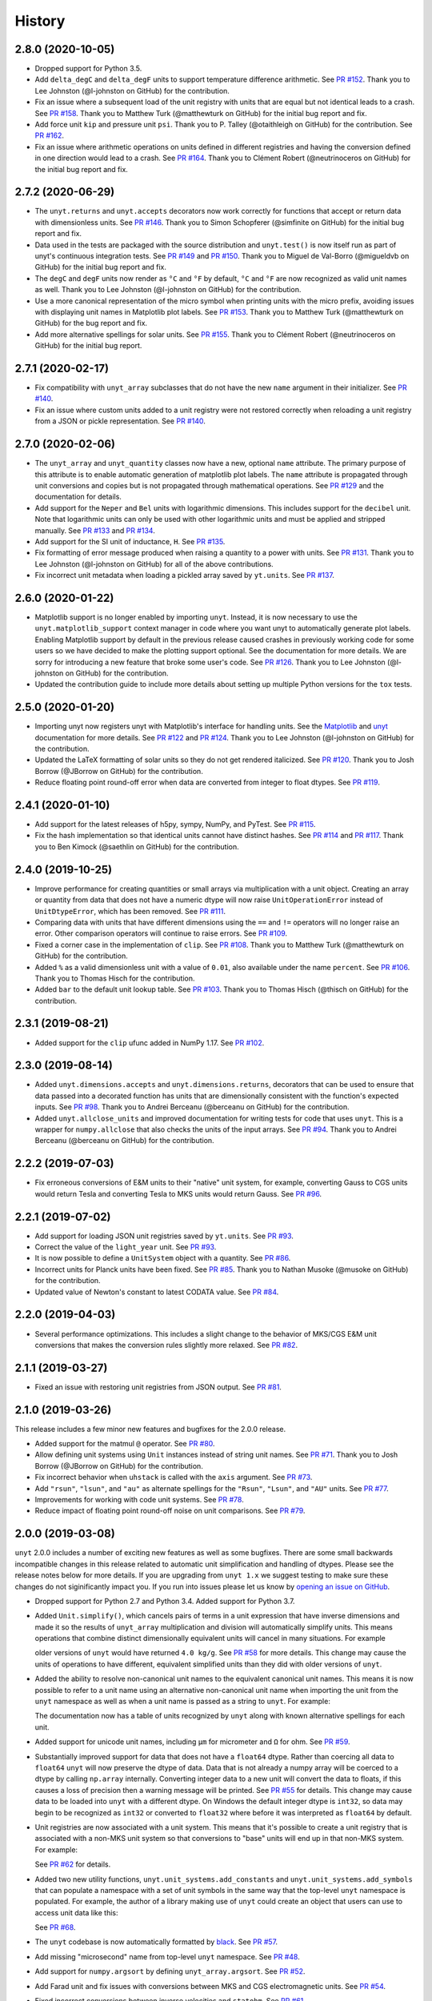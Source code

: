 =======
History
=======

2.8.0 (2020-10-05)
------------------

* Dropped support for Python 3.5.
* Add ``delta_degC`` and ``delta_degF`` units to support temperature difference
  arithmetic. See `PR #152
  <https://github.com/yt-project/unyt/pull/152>`_. Thank you to Lee Johnston
  (@l-johnston on GitHub) for the contribution.
* Fix an issue where a subsequent load of the unit registry with units that are
  equal but not identical leads to a crash. See `PR #158
  <https://github.com/yt-project/unyt/pull/158>`_. Thank you to Matthew Turk
  (@matthewturk on GitHub) for the initial bug report and fix.
* Add force unit ``kip`` and pressure unit ``psi``. Thank you to P. Talley
  (@otaithleigh on GitHub) for the contribution. See `PR #162
  <https://github.com/yt-project/unyt/pull/162>`_.
* Fix an issue where arithmetic operations on units defined in different
  registries and having the conversion defined in one direction would lead to a
  crash.  See `PR #164 <https://github.com/yt-project/unyt/pull/164>`_. Thank
  you to Clément Robert (@neutrinoceros on GitHub) for the initial bug report
  and fix.


2.7.2 (2020-06-29)
------------------

* The ``unyt.returns`` and ``unyt.accepts`` decorators now work correctly for
  functions that accept or return data with dimensionless units. See `PR #146
  <https://github.com/yt-project/unyt/pull/146>`_. Thank you to Simon Schopferer
  (@simfinite on GitHub) for the initial bug report and fix.
* Data used in the tests are packaged with the source distribution and
  ``unyt.test()`` is now itself run as part of unyt's continuous integration
  tests. See `PR #149 <https://github.com/yt-project/unyt/pull/149>`_ and `PR
  #150 <https://github.com/yt-project/unyt/pull/150>`_. Thank you to Miguel de
  Val-Borro (@migueldvb on GitHub) for the initial bug report and fix.
* The ``degC`` and ``degF`` units now render as ``°C`` and ``°F`` by default,
  ``°C`` and ``°F`` are now recognized as valid unit names as well. Thank you to
  Lee Johnston (@l-johnston on GitHub) for the contribution.
* Use a more canonical representation of the micro symbol when printing units
  with the micro prefix, avoiding issues with displaying unit names in
  Matplotlib plot labels. See `PR #153
  <https://github.com/yt-project/unyt/pull/153>`_. Thank you to Matthew Turk
  (@matthewturk on GitHub) for the bug report and fix.
* Add more alternative spellings for solar units. See `PR #155
  <https://github.com/yt-project/unyt/pull/155>`_. Thank you to Clément Robert
  (@neutrinoceros on GitHub) for the initial bug report.


2.7.1 (2020-02-17)
------------------

* Fix compatibility with ``unyt_array`` subclasses that do not have the new
  ``name`` argument in their initializer. See `PR #140
  <https://github.com/yt-project/unyt/pull/140>`_.
* Fix an issue where custom units added to a unit registry were not restored
  correctly when reloading a unit registry from a JSON or pickle
  representation. See `PR #140 <https://github.com/yt-project/unyt/pull/140>`_.

2.7.0 (2020-02-06)
------------------

* The ``unyt_array`` and ``unyt_quantity`` classes now have a new, optional
  ``name`` attribute. The primary purpose of this attribute is to enable
  automatic generation of matplotlib plot labels. The ``name`` attribute is
  propagated through unit conversions and copies but is not propagated through
  mathematical operations. See `PR #129
  <https://github.com/yt-project/unyt/pull/129>`_ and the documentation for
  details.
* Add support for the ``Neper`` and ``Bel`` units with logarithmic
  dimensions. This includes support for the ``decibel`` unit. Note that
  logarithmic units can only be used with other logarithmic units and must be
  applied and stripped manually. See `PR #133
  <https://github.com/yt-project/unyt/pull/133>`_ and `PR #134
  <https://github.com/yt-project/unyt/pull/134>`_.
* Add support for the SI unit of inductance, ``H``. See `PR #135
  <https://github.com/yt-project/unyt/pull/135>`_.
* Fix formatting of error message produced when raising a quantity to a power
  with units. See `PR #131
  <https://github.com/yt-project/unyt/pull/131>`_. Thank you to Lee Johnston
  (@l-johnston on GitHub) for all of the above contributions.
* Fix incorrect unit metadata when loading a pickled array saved by
  ``yt.units``. See `PR #137 <https://github.com/yt-project/unyt/pull/137>`_.


2.6.0 (2020-01-22)
------------------

* Matplotlib support is no longer enabled by importing ``unyt``. Instead, it is
  now necessary to use the ``unyt.matplotlib_support`` context manager in code
  where you want unyt to automatically generate plot labels. Enabling Matplotlib
  support by default in the previous release caused crashes in previously
  working code for some users so we have decided to make the plotting support
  optional. See the documentation for more details. We are sorry for introducing
  a new feature that broke some user's code. See `PR #126
  <https://github.com/yt-project/unyt/pull/126>`_. Thank you to Lee Johnston
  (@l-johnston on GitHub) for the contribution.
* Updated the contribution guide to include more details about setting up
  multiple Python versions for the ``tox`` tests.

2.5.0 (2020-01-20)
------------------

* Importing unyt now registers unyt with Matplotlib's interface for handling
  units. See the `Matplotlib
  <https://matplotlib.org/gallery/units/units_scatter.html>`_ and `unyt
  <https://unyt.readthedocs.io/en/latest/usage.html#plotting-with-matplotlib>`_
  documentation for more details. See `PR #122
  <https://github.com/yt-project/unyt/pull/122>`_ and `PR #124
  <https://github.com/yt-project/unyt/pull/124>`_. Thank you to Lee Johnston
  (@l-johnston on GitHub) for the contribution.
* Updated the LaTeX formatting of solar units so they do not get rendered
  italicized. See `PR #120
  <https://github.com/yt-project/unyt/pull/120>`_. Thank you to Josh Borrow
  (@JBorrow on GitHub) for the contribution.
* Reduce floating point round-off error when data are converted from integer to
  float dtypes. See `PR #119 <https://github.com/yt-project/unyt/pull/119>`_.

2.4.1 (2020-01-10)
------------------

* Add support for the latest releases of h5py, sympy, NumPy, and PyTest. See `PR
  #115 <https://github.com/yt-project/unyt/pull/115>`_.
* Fix the hash implementation so that identical units cannot have distinct
  hashes. See `PR #114 <https://github.com/yt-project/unyt/pull/114>`_ and `PR
  #117 <https://github.com/yt-project/unyt/pull/114>`_. Thank you to Ben Kimock
  (@saethlin on GitHub) for the contribution.

2.4.0 (2019-10-25)
------------------

* Improve performance for creating quantities or small arrays via multiplication
  with a unit object. Creating an array or quantity from data that does not have
  a numeric dtype will now raise ``UnitOperationError`` instead of
  ``UnitDtypeError``, which has been removed. See `PR #111
  <https://github.com/yt-project/unyt/pull/111>`_.
* Comparing data with units that have different dimensions using the ``==`` and
  ``!=`` operators will no longer raise an error. Other comparison operators
  will continue to raise errors. See `PR #109
  <https://github.com/yt-project/unyt/pull/109>`_.
* Fixed a corner case in the implementation of ``clip``. See `PR #108
  <https://github.com/yt-project/unyt/pull/108>`_. Thank you to Matthew Turk
  (@matthewturk on GitHub) for the contribution.
* Added ``%`` as a valid dimensionless unit with a value of ``0.01``, also
  available under the name ``percent``. See `PR #106
  <https://github.com/yt-project/unyt/pull/106>`_. Thank you to Thomas Hisch for
  the contribution.
* Added ``bar`` to the default unit lookup table. See `PR #103
  <https://github.com/yt-project/unyt/pull/103>`_. Thank you to Thomas Hisch
  (@thisch on GitHub) for the contribution.

2.3.1 (2019-08-21)
------------------

* Added support for the ``clip`` ufunc added in NumPy 1.17. See `PR #102
  <https://github.com/yt-project/unyt/pull/102>`_.

2.3.0 (2019-08-14)
------------------

* Added ``unyt.dimensions.accepts`` and ``unyt.dimensions.returns``, decorators
  that can be used to ensure that data passed into a decorated function has
  units that are dimensionally consistent with the function's expected
  inputs. See `PR #98 <https://github.com/yt-project/unyt/pull/94>`_. Thank you
  to Andrei Berceanu (@berceanu on GitHub) for the contribution.
* Added ``unyt.allclose_units`` and improved documentation for writing tests for
  code that uses ``unyt``. This is a wrapper for ``numpy.allclose`` that also
  checks the units of the input arrays. See `PR #94
  <https://github.com/yt-project/unyt/pull/94>`_. Thank you to Andrei Berceanu
  (@berceanu on GitHub) for the contribution.

2.2.2 (2019-07-03)
------------------

* Fix erroneous conversions of E&M units to their "native" unit system,
  for example, converting Gauss to CGS units would return Tesla and converting
  Tesla to MKS units would return Gauss. See `PR #96
  <https://github.com/yt-project/unyt/pull/96>`_.

2.2.1 (2019-07-02)
------------------

* Add support for loading JSON unit registries saved by ``yt.units``.
  See `PR #93 <https://github.com/yt-project/unyt/pull/93>`_.
* Correct the value of the ``light_year`` unit.
  See `PR #93 <https://github.com/yt-project/unyt/pull/93>`_.
* It is now possible to define a ``UnitSystem`` object with a quantity.
  See `PR #86 <https://github.com/yt-project/unyt/pull/86>`_.
* Incorrect units for Planck units have been fixed.
  See `PR #85 <https://github.com/yt-project/unyt/pull/85>`_. Thank you to
  Nathan Musoke (@musoke on GitHub) for the contribution.
* Updated value of Newton's constant to latest CODATA value.
  See `PR #84 <https://github.com/yt-project/unyt/pull/84>`_.

2.2.0 (2019-04-03)
------------------

* Several performance optimizations. This includes a slight change to the behavior
  of MKS/CGS E&M unit conversions that makes the conversion rules slightly more relaxed.
  See `PR #82 <https://github.com/yt-project/unyt/pull/82>`_.

2.1.1 (2019-03-27)
------------------

* Fixed an issue with restoring unit registries from JSON output. See `PR #81
  <https://github.com/yt-project/unyt/pull/81>`_.

2.1.0 (2019-03-26)
------------------

This release includes a few minor new features and bugfixes for the 2.0.0 release.

* Added support for the matmul ``@`` operator. See `PR #80
  <https://github.com/yt-project/unyt/pull/80>`_.
* Allow defining unit systems using ``Unit`` instances instead of string unit
  names. See `PR #71 <https://github.com/yt-project/unyt/pull/71>`_. Thank you
  to Josh Borrow (@JBorrow on GitHub) for the contribution.
* Fix incorrect behavior when ``uhstack`` is called with the ``axis``
  argument. See `PR #73 <https://github.com/yt-project/unyt/pull/73>`_.
* Add ``"rsun"``, ``"lsun"``, and ``"au"`` as alternate spellings for the
  ``"Rsun"``, ``"Lsun"``, and ``"AU"`` units. See `PR #77
  <https://github.com/yt-project/unyt/pull/77>`_.
* Improvements for working with code unit systems. See `PR #78
  <https://github.com/yt-project/unyt/pull/78>`_.
* Reduce impact of floating point round-off noise on unit comparisons. See `PR
  #79 <https://github.com/yt-project/unyt/pull/79>`_.

2.0.0 (2019-03-08)
------------------

``unyt`` 2.0.0 includes a number of exciting new features as well as some
bugfixes. There are some small backwards incompatible changes in this release
related to automatic unit simplification and handling of dtypes. Please see the
release notes below for more details. If you are upgrading from ``unyt 1.x`` we
suggest testing to make sure these changes do not siginificantly impact you. If
you run into issues please let us know by `opening an issue on GitHub
<https://github.com/yt-project/unyt/issues/new>`_.

* Dropped support for Python 2.7 and Python 3.4. Added support for Python 3.7.
* Added ``Unit.simplify()``, which cancels pairs of terms in a unit expression
  that have inverse dimensions and made it so the results of ``unyt_array``
  multiplication and division will automatically simplify units. This means
  operations that combine distinct dimensionally equivalent units will cancel in
  many situations. For example

  .. doctest::

     >>> from unyt import kg, g
     >>> print((12 * kg) / (4 * g))
     3000.0 dimensionless

  older versions of ``unyt`` would have returned ``4.0 kg/g``. See `PR #58
  <https://github.com/yt-project/unyt/pull/58>`_ for more details. This change
  may cause the units of operations to have different, equivalent simplified
  units than they did with older versions of ``unyt``.
* Added the ability to resolve non-canonical unit names to the equivalent
  canonical unit names. This means it is now possible to refer to a unit name
  using an alternative non-canonical unit name when importing the unit from the
  ``unyt`` namespace as well as when a unit name is passed as a string to
  ``unyt``. For example:

  .. doctest::

     >>> from unyt import meter, second
     >>> data = 1000.0 * meter / second
     >>> data.to("kilometer/second")
     unyt_quantity(1., 'km/s')
     >>> data.to("metre/s")
     unyt_quantity(1000., 'm/s')

  The documentation now has a table of units recognized by ``unyt`` along with
  known alternative spellings for each unit.
* Added support for unicode unit names, including ``μm`` for micrometer and ``Ω``
  for ohm. See `PR #59 <https://github.com/yt-project/unyt/pull/59>`_.
* Substantially improved support for data that does not have a ``float64``
  dtype. Rather than coercing all data to ``float64`` ``unyt`` will now preserve
  the dtype of data. Data that is not already a numpy array will be coerced to a
  dtype by calling ``np.array`` internally. Converting integer data to a new
  unit will convert the data to floats, if this causes a loss of precision then
  a warning message will be printed. See `PR #55
  <https://github.com/yt-project/unyt/pull/55>`_ for details. This change may
  cause data to be loaded into ``unyt`` with a different dtype. On Windows the
  default integer dtype is ``int32``, so data may begin to be recognized as
  ``int32`` or converted to ``float32`` where before it was interpreted as
  ``float64`` by default.
* Unit registries are now associated with a unit system. This means that it's
  possible to create a unit registry that is associated with a non-MKS unit
  system so that conversions to "base" units will end up in that non-MKS
  system. For example:

  .. doctest::

     >>> from unyt import UnitRegistry, unyt_quantity
     >>> ureg = UnitRegistry(unit_system="cgs")
     >>> data = unyt_quantity(12, "N", registry=ureg)
     >>> data.in_base()
     unyt_quantity(1200000., 'dyn')

  See `PR #62 <https://github.com/yt-project/unyt/pull/62>`_ for details.
* Added two new utility functions, ``unyt.unit_systems.add_constants`` and
  ``unyt.unit_systems.add_symbols`` that can populate a namespace with a set of
  unit symbols in the same way that the top-level ``unyt`` namespace is
  populated. For example, the author of a library making use of ``unyt`` could
  create an object that users can use to access unit data like this:

  .. doctest::

      >>> from unyt.unit_systems import add_symbols
      >>> from unyt.unit_registry import UnitRegistry
      >>> class UnitContainer(object):
      ...     def __init__(self):
      ...         add_symbols(vars(self), registry=UnitRegistry())
      ...
      >>> units = UnitContainer()
      >>> units.kilometer
      km
      >>> units.microsecond
      μs

  See `PR #68 <https://github.com/yt-project/unyt/pull/68>`_.
* The ``unyt`` codebase is now automatically formatted by `black
  <https://github.com/ambv/black>`_. See `PR #57
  <https://github.com/yt-project/unyt/pull/57>`_.
* Add missing "microsecond" name from top-level ``unyt`` namespace. See `PR
  #48 <https://github.com/yt-project/unyt/pull/48>`_.
* Add support for ``numpy.argsort`` by defining ``unyt_array.argsort``. See `PR
  #52 <https://github.com/yt-project/unyt/pull/52>`_.
* Add Farad unit and fix issues with conversions between MKS and CGS
  electromagnetic units. See `PR #54
  <https://github.com/yt-project/unyt/pull/54>`_.
* Fixed incorrect conversions between inverse velocities and ``statohm``. See
  `PR #61 <https://github.com/yt-project/unyt/pull/61>`_.
* Fixed issues with installing ``unyt`` from source with newer versions of
  ``pip``. See `PR #63 <https://github.com/yt-project/unyt/pull/62>`_.
* Fixed bug when using ``define_unit`` that caused crashes when using a custom
  unit registry. Thank you to Bili Dong (@qobilidob on GitHub) for the pull
  request. See `PR #64 <https://github.com/yt-project/unyt/pull/64>`_.

We would also like to thank Daniel Gomez (@dangom), Britton Smith
(@brittonsmith), Lee Johnston (@l-johnston), Meagan Lang (@langmm), Eric Chen
(@ericchen), Justin Gilmer (@justinGilmer), and Andy Perez (@sharkweek) for
reporting issues.

1.0.7 (2018-08-13)
------------------

Trigger zenodo archiving.

1.0.6 (2018-08-13)
------------------

Minor paper updates to finalize JOSS submission.

1.0.5 (2018-08-03)
------------------

``unyt`` 1.0.5 includes changes that reflect the peew review process for the
JOSS method paper. The peer reviewers were Stuart Mumfork (`@cadair
<https://github.com/cadair>`_), Trevor Bekolay (`@tbekolay
<https://github.com/tbekolay>`_), and Yan Grange (`@ygrange
<https://github.com/ygrange>`_). The editor was Kyle Niemeyer (`@kyleniemeyer
<https://github.com/kyleniemeyer>`_). The ``unyt`` development team thank our
reviewers and editor for their help getting the ``unyt`` paper out the door as
well as for the numerous comments and suggestions that improved the paper and
package as a whole.

In addition we'd like to thank Mike Zingale, Meagan Lang, Maksin Ratkin,
DougAJ4, Ma Jianjun, Paul Ivanov, and Stephan Hoyer for reporting issues.

* Added docstrings for the custom exception classes defined by ``unyt``. See `PR
  #44 <https://github.com/yt-project/unyt/pull/44>`_.
* Added improved documentation to the contributor guide on how to run the tests
  and what the PR review guidelines are. See `PR #43
  <https://github.com/yt-project/unyt/pull/43>`_.
* Updates to the text of the method paper in response to reviewer
  suggestions. See `PR #42 <https://github.com/yt-project/unyt/pull/42>`_.
* It is now possible to run the tests on an installed copy of ``unyt`` by
  executing ``unyt.test()``. See `PR #41
  <https://github.com/yt-project/unyt/pull/41>`_.
* Minor edit to LICENSE file so GitHub recognizes it. See `PR #40
  <https://github.com/yt-project/unyt/pull/35>`_. Thank you to Kyle Sunden
  (`@ksunden <https://github.com/ksunden>`_) for the contribution.
* Add spatial frequency as a dimension and added support in the ``spectral``
  equivalence for the spatial frequency dimension. See `PR #38
  <https://github.com/yt-project/unyt/pull/38>`_ Thank you to Kyle Sunden
  (`@ksunden <https://github.com/ksunden>`_) for the contribution.
* Add support for Python 3.7. See `PR #37
  <https://github.com/yt-project/unyt/pull/35>`_.
* Importing ``unyt`` will now fail if ``numpy`` and ``sympy`` are not
  installed. See `PR #35 <https://github.com/yt-project/unyt/pull/35>`_
* Testing whether a unit name is contained in a unit registry using the Python
  ``in`` keyword will now work correctly for all unit names. See `PR #31
  <https://github.com/yt-project/unyt/pull/31>`_.
* The aliases for megagram in the top-level unyt namespace were incorrectly set
  to reference kilogram and now have the correct value. See `PR #29
  <https://github.com/yt-project/unyt/pull/29>`_.
* Make it possible to take scalars to dimensionless array powers with a properly
  broadcasted result without raising an error about units. See `PR #23
  <https://github.com/yt-project/unyt/pull/23>`_.
* Whether or not a unit is allowed to be SI-prefixable (for example, meter is
  SI-prefixable to form centimeter, kilometer, and many other units) is now
  stored as metadata in the unit registry rather than as global state inside
  ``unyt``. See `PR #21 <https://github.com/yt-project/unyt/pull/21>`_.
* Made adjustments to the rules for converting between CGS and MKS E&M units so
  that errors are only raised when going between unit systems and not merely
  when doing a complicated unit conversion invoving E&M units. See `PR #20
  <https://github.com/yt-project/unyt/pull/20>`_.
* ``round(q)`` where ``q`` is a ``unyt_quantity`` instance will no
  longer raise an error and will now return the nearest rounded float.
  See `PR #19 <https://github.com/yt-project/unyt/pull/19>`_.
* Fixed a typo in the readme. Thank you to Paul Ivanov (`@ivanov
  <https://github.com/ivanov>`_) for `the fix
  <https://github.com/yt-project/unyt/pull/16>`_.
* Added smoot as a unit. See `PR #14
  <https://github.com/yt-project/unyt/pull/14>`_.

1.0.4 (2018-06-08)
------------------

* Expand installation instructions
* Mention paper and arxiv submission in the readme.

1.0.3 (2018-06-06)
------------------

* Fix readme rendering on pypi

1.0.2 (2018-06-06)
------------------

* Added a paper to be submitted to the Journal of Open Source Software.
* Tweaks for the readme

1.0.1 (2018-05-24)
------------------

* Don't use setup_requires in setup.py

1.0.0 (2018-05-24)
------------------

* First release on PyPI.
* unyt began life as a submodule of yt named yt.units.
* It was separated from yt.units as its own package in 2018.
